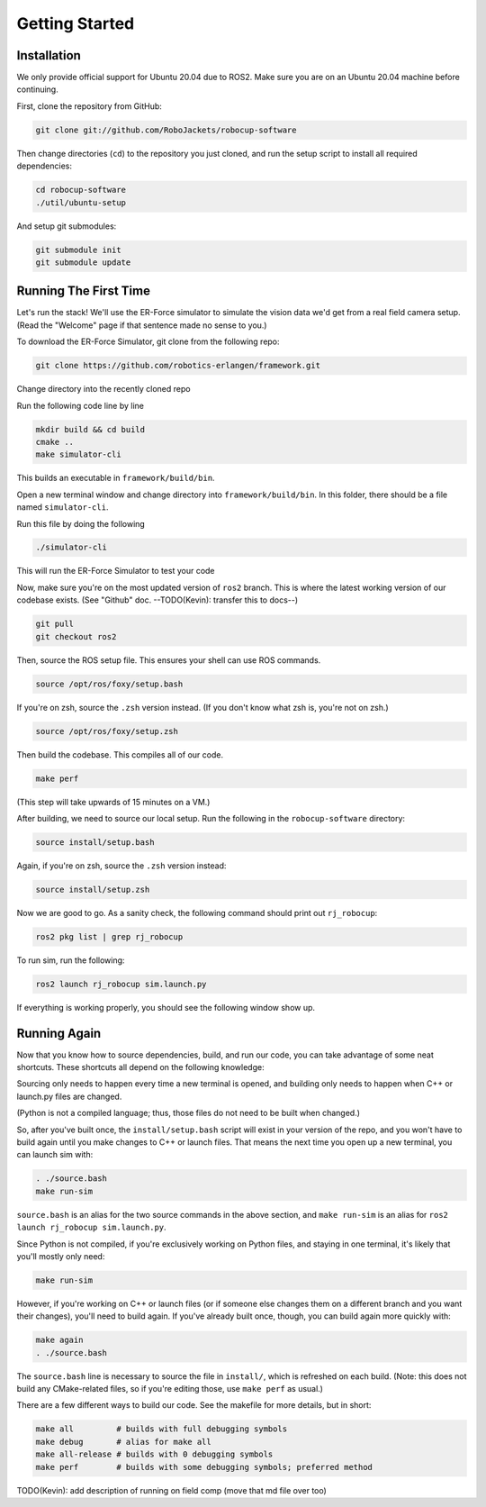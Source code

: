 Getting Started
===============

Installation
------------

We only provide official support for Ubuntu 20.04 due to ROS2. Make sure you
are on an Ubuntu 20.04 machine before continuing.

First, clone the repository from GitHub:

.. code-block:: bash

   git clone git://github.com/RoboJackets/robocup-software

Then change directories (``cd``) to the repository you just cloned, and run the
setup script to install all required dependencies:

.. code-block:: bash

    cd robocup-software
    ./util/ubuntu-setup

And setup git submodules:

.. code-block:: bash

    git submodule init
    git submodule update


Running The First Time
----------------------

Let's run the stack! We'll use the ER-Force simulator to simulate the vision
data we'd get from a real field camera setup. (Read the "Welcome" page if that
sentence made no sense to you.)

To download the ER-Force Simulator, git clone from the following repo:

.. code-block:: sh

   git clone https://github.com/robotics-erlangen/framework.git

Change directory into the recently cloned repo

Run the following code line by line

.. code-block:: sh

    mkdir build && cd build
    cmake ..
    make simulator-cli

This builds an executable in ``framework/build/bin``.

Open a new terminal window and change directory into ``framework/build/bin``. In this folder, there should be a file named ``simulator-cli``.

Run this file by doing the following

.. code-block:: sh

    ./simulator-cli

This will run the ER-Force Simulator to test your code

Now, make sure you're on the most updated version of ``ros2`` branch. This is
where the latest working version of our codebase exists. (See "Github" doc.
--TODO(Kevin): transfer this to docs--)

.. code-block:: bash

    git pull
    git checkout ros2

Then, source the ROS setup file. This ensures your shell can use ROS commands.

.. code-block:: bash

    source /opt/ros/foxy/setup.bash

If you're on zsh, source the ``.zsh`` version instead. (If you don't know what
zsh is, you're not on zsh.)

.. code-block:: bash

    source /opt/ros/foxy/setup.zsh

Then build the codebase. This compiles all of our code.

.. code-block:: bash

   make perf

(This step will take upwards of 15 minutes on a VM.)

After building, we need to source our local setup. Run the following in the
``robocup-software`` directory:

.. code-block:: bash

    source install/setup.bash

Again, if you're on zsh, source the ``.zsh`` version instead:

.. code-block:: bash

    source install/setup.zsh

Now we are good to go. As a sanity check, the following command should print
out ``rj_robocup``:

.. code-block:: bash

    ros2 pkg list | grep rj_robocup

To run sim, run the following:

.. code-block:: bash

    ros2 launch rj_robocup sim.launch.py

If everything is working properly, you should see the following window show up.

.. image:: soccer.png


Running Again
-------------

Now that you know how to source dependencies, build, and run our code, you can
take advantage of some neat shortcuts. These shortcuts all depend on the
following knowledge:

Sourcing only needs to happen every time a new terminal is opened, and
building only needs to happen when C++ or launch.py files are changed.

(Python is not a compiled language; thus, those files do not need to be built
when changed.)

So, after you've built once, the ``install/setup.bash`` script will exist in
your version of the repo, and you won't have to build again until you make
changes to C++ or launch files. That means the next time you open up a new
terminal, you can launch sim with:

.. code-block:: bash

   . ./source.bash
   make run-sim

``source.bash`` is an alias for the two source commands in the above section,
and ``make run-sim`` is an alias for ``ros2 launch rj_robocup sim.launch.py``.

Since Python is not compiled, if you're exclusively working on Python files,
and staying in one terminal, it's likely that you'll mostly only need:

.. code-block:: bash

   make run-sim

However, if you're working on C++ or launch files (or if someone else changes
them on a different branch and you want their changes), you'll need to build
again. If you've already built once, though, you can build again more quickly
with:

.. code-block:: bash

   make again
   . ./source.bash

The ``source.bash`` line is necessary to source the file in ``install/``, which
is refreshed on each build. (Note: this does not build any CMake-related files,
so if you're editing those, use ``make perf`` as usual.)

There are a few different ways to build our code. See the makefile for more
details, but in short:

.. code-block:: bash

   make all         # builds with full debugging symbols
   make debug       # alias for make all
   make all-release # builds with 0 debugging symbols
   make perf        # builds with some debugging symbols; preferred method

TODO(Kevin): add description of running on field comp (move that md file over too)
